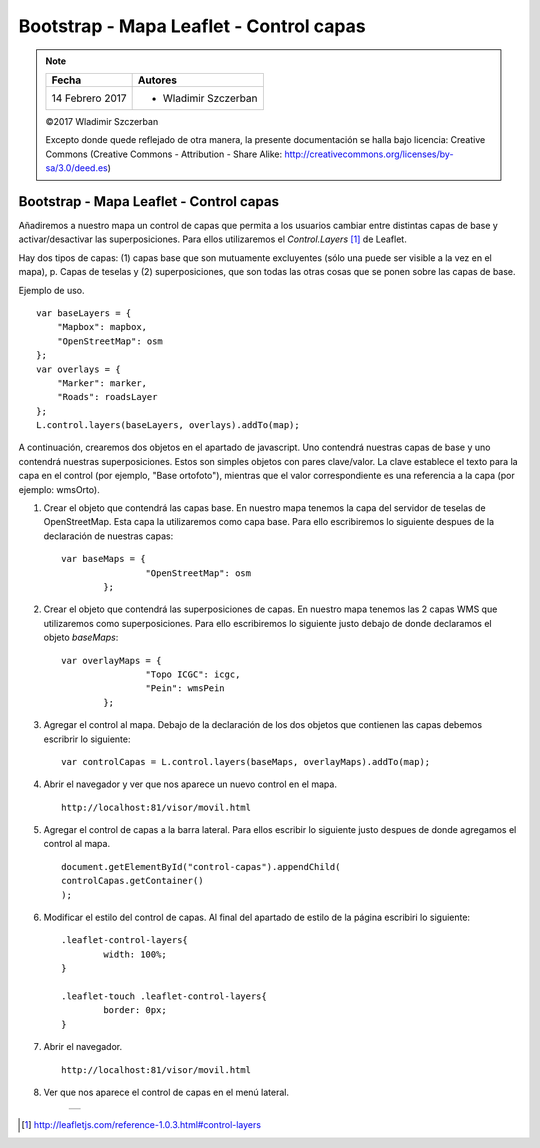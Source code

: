****************************************
Bootstrap - Mapa Leaflet - Control capas
****************************************

.. note::

	=================  ====================================================
	Fecha              Autores
	=================  ====================================================
	14 Febrero 2017    * Wladimir Szczerban
	=================  ====================================================

	©2017 Wladimir Szczerban

	Excepto donde quede reflejado de otra manera, la presente documentación se halla bajo licencia: Creative Commons (Creative Commons - Attribution - Share Alike: http://creativecommons.org/licenses/by-sa/3.0/deed.es)

Bootstrap - Mapa Leaflet - Control capas
========================================

Añadiremos a nuestro mapa un control de capas que permita a los usuarios cambiar entre distintas capas de base y activar/desactivar las superposiciones. Para ellos utilizaremos el *Control.Layers* [#]_ de Leaflet.

Hay dos tipos de capas: (1) capas base que son mutuamente excluyentes (sólo una puede ser visible a la vez en el mapa), p. Capas de teselas y (2) superposiciones, que son todas las otras cosas que se ponen sobre las capas de base.

Ejemplo de uso. ::

		var baseLayers = {
		    "Mapbox": mapbox,
		    "OpenStreetMap": osm
		};
		var overlays = {
		    "Marker": marker,
		    "Roads": roadsLayer
		};
		L.control.layers(baseLayers, overlays).addTo(map);

A continuación, crearemos dos objetos en el apartado de javascript. Uno contendrá nuestras capas de base y uno contendrá nuestras superposiciones. Estos son simples objetos con pares clave/valor. La clave establece el texto para la capa en el control (por ejemplo, "Base ortofoto"), mientras que el valor correspondiente es una referencia a la capa (por ejemplo: wmsOrto).

#. Crear el objeto que contendrá las capas base. En nuestro mapa tenemos la capa del servidor de teselas de OpenStreetMap. Esta capa la utilizaremos como capa base. Para ello escribiremos lo siguiente despues de la declaración de nuestras capas: ::
   
   	var baseMaps = {
			"OpenStreetMap": osm
		};

#. Crear el objeto que contendrá las superposiciones de capas. En nuestro mapa tenemos las 2 capas WMS que utilizaremos como superposiciones. Para ello escribiremos lo siguiente justo debajo de donde declaramos el objeto *baseMaps*: ::
   
   	var overlayMaps = {
			"Topo ICGC": icgc,
			"Pein": wmsPein
		};

#. Agregar el control al mapa. Debajo de la declaración de los dos objetos que contienen las capas debemos escribrir lo siguiente: ::
   
   	var controlCapas = L.control.layers(baseMaps, overlayMaps).addTo(map);

#. Abrir el navegador y ver que nos aparece un nuevo control en el mapa. ::

		http://localhost:81/visor/movil.html

#. Agregar el control de capas a la barra lateral. Para ellos escribir lo siguiente justo despues de donde agregamos el control al mapa. ::
   
   	document.getElementById("control-capas").appendChild(
    	controlCapas.getContainer()
	);

#. Modificar el estilo del control de capas. Al final del apartado de estilo de la página escribiri lo siguiente: :: 
   
   	.leaflet-control-layers{
		width: 100%;
	}

	.leaflet-touch .leaflet-control-layers{
		border: 0px;
	}

#. Abrir el navegador. ::

	http://localhost:81/visor/movil.html

#. Ver que nos aparece el control de capas en el menú lateral. 

	.. |logo_control_capas| image:: _images/mapa_control_capas.png
		:align: middle
		:alt: mapa con control de capas en menú lateral

	+----------------------+
	| |logo_control_capas| |
	+----------------------+

.. [#] http://leafletjs.com/reference-1.0.3.html#control-layers